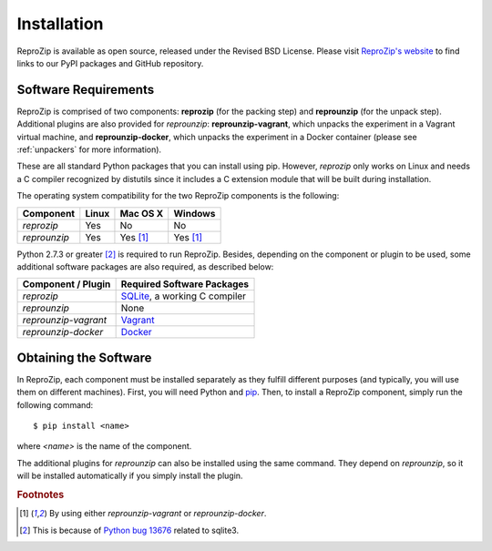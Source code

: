 Installation
************

ReproZip is available as open source, released under the Revised BSD License. Please visit `ReproZip's website <http://vida-nyu.github.io/reprozip/>`_ to find links to our PyPI packages and GitHub repository.

Software Requirements
=====================

ReproZip is comprised of two components: **reprozip** (for the packing step) and **reprounzip** (for the unpack step). Additional plugins are also provided for *reprounzip*: **reprounzip-vagrant**, which unpacks the experiment in a Vagrant virtual machine, and **reprounzip-docker**, which unpacks the experiment in a Docker container (please see :ref:`unpackers` for more information).

These are all standard Python packages that you can install using pip. However, *reprozip* only works on Linux and needs a C compiler recognized by distutils since it includes a C extension module that will be built during installation.

The operating system compatibility for the two ReproZip components is the following:

+------------------+------------+--------------+--------------+
| Component        | Linux      | Mac OS X     | Windows      |
+==================+============+==============+==============+
| *reprozip*       | Yes        | No           | No           |
+------------------+------------+--------------+--------------+
| *reprounzip*     | Yes        | Yes [#plgn]_ | Yes [#plgn]_ |
+------------------+------------+--------------+--------------+

Python 2.7.3 or greater [#bug]_ is required to run ReproZip. Besides, depending on the component or plugin to be used, some additional software packages are also required, as described below:

+------------------------------+-----------------------------------------+
| Component / Plugin           | Required Software Packages              |
+==============================+=========================================+
| *reprozip*                   | `SQLite <http://www.sqlite.org/>`_,     |
|                              | a working C compiler                    |
+------------------------------+-----------------------------------------+
| *reprounzip*                 | None                                    |
+------------------------------+-----------------------------------------+
| *reprounzip-vagrant*         | `Vagrant <https://www.vagrantup.com/>`_ |
+------------------------------+-----------------------------------------+
| *reprounzip-docker*          | `Docker <https://www.docker.com/>`_     |
+------------------------------+-----------------------------------------+

Obtaining the Software
======================

In ReproZip, each component must be installed separately as they fulfill different purposes (and typically, you will use them on different machines). First, you will need Python and `pip <https://pip.pypa.io/en/latest/installing.html>`_. Then, to install a ReproZip component, simply run the following command::

    $ pip install <name>

where *<name>* is the name of the component.

The additional plugins for *reprounzip* can also be installed using the same command. They depend on *reprounzip*, so it will be installed automatically if you simply install the plugin.

..  rubric:: Footnotes

..  [#plgn] By using either *reprounzip-vagrant* or *reprounzip-docker*.
..  [#bug] This is because of `Python bug 13676 <http://bugs.python.org/issue13676>`_ related to sqlite3.
